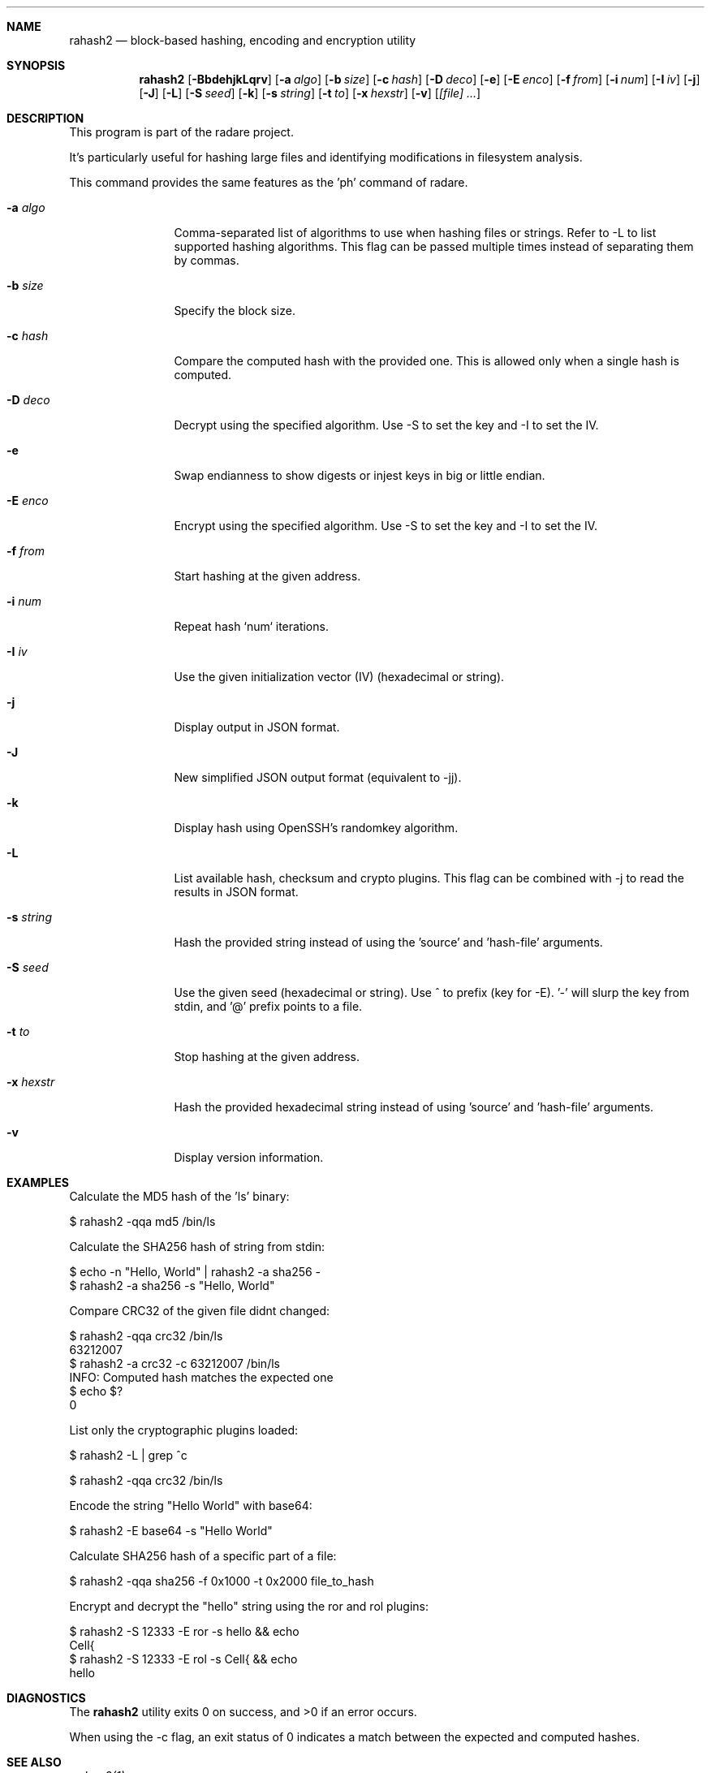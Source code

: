 .Dd Mar 15, 2024
.Dt RAHASH2 1
.Sh NAME
.Nm rahash2
.Nd block-based hashing, encoding and encryption utility
.Sh SYNOPSIS
.Nm rahash2
.Op Fl BbdehjkLqrv
.Op Fl a Ar algo
.Op Fl b Ar size
.Op Fl c Ar hash
.Op Fl D Ar deco
.Op Fl e
.Op Fl E Ar enco
.Op Fl f Ar from
.Op Fl i Ar num
.Op Fl I Ar iv
.Op Fl j
.Op Fl J
.Op Fl L
.Op Fl S Ar seed
.Op Fl k
.Op Fl s Ar string
.Op Fl t Ar to
.Op Fl x Ar hexstr
.Op Fl v
.Op Ar [file] ...
.Sh DESCRIPTION
This program is part of the radare project.
.Pp
.Rahash2 allows you to calculate, check, and display hash values of each block of a target file. By default, the block size is set to 32768 bytes. It supports reading from stdin using '-' as a target file. You can compare against a known hash and get the result in the exit status.
.Pp
It's particularly useful for hashing large files and identifying modifications in filesystem analysis.
.Pp
.Rahash2 can be used to calculate the entropy or hashes of specific parts of a file or command-line passed strings. But it is also able to encode, decode, encrypt and decrypt files using a variety of cryptographic algorithms and methods.
.Pp
This command provides the same features as the 'ph' command of radare.
.Bl -tag -width Fl
.It Fl a Ar algo
Comma-separated list of algorithms to use when hashing files or strings. Refer to -L to list supported hashing algorithms. This flag can be passed multiple times instead of separating them by commas.
.It Fl b Ar size
Specify the block size.
.It Fl c Ar hash
Compare the computed hash with the provided one. This is allowed only when a single hash is computed.
.It Fl D Ar deco
Decrypt using the specified algorithm. Use -S to set the key and -I to set the IV.
.It Fl e
Swap endianness to show digests or injest keys in big or little endian.
.It Fl E Ar enco
Encrypt using the specified algorithm. Use -S to set the key and -I to set the IV.
.It Fl f Ar from
Start hashing at the given address.
.It Fl i Ar num
Repeat hash `num` iterations.
.It Fl I Ar iv
Use the given initialization vector (IV) (hexadecimal or string).
.It Fl j
Display output in JSON format.
.It Fl J
New simplified JSON output format (equivalent to -jj).
.It Fl k
Display hash using OpenSSH's randomkey algorithm.
.It Fl L
List available hash, checksum and crypto plugins. This flag can be combined with -j to read the results in JSON format.
.It Fl s Ar string
Hash the provided string instead of using the 'source' and 'hash-file' arguments.
.It Fl S Ar seed
Use the given seed (hexadecimal or string). Use ^ to prefix (key for -E). '-' will slurp the key from stdin, and '@' prefix points to a file.
.It Fl t Ar to
Stop hashing at the given address.
.It Fl x Ar hexstr
Hash the provided hexadecimal string instead of using 'source' and 'hash-file' arguments.
.It Fl v
Display version information.
.El
.Sh EXAMPLES
.Pp
Calculate the MD5 hash of the 'ls' binary:
.Pp
  $ rahash2 -qqa md5 /bin/ls
.Pp
Calculate the SHA256 hash of string from stdin:
.Pp
  $ echo -n "Hello, World" | rahash2 -a sha256 -
  $ rahash2 -a sha256 -s "Hello, World"
.Pp
Compare CRC32 of the given file didnt changed:
.Pp
  $ rahash2 -qqa crc32 /bin/ls
  63212007
  $ rahash2 -a crc32 -c 63212007 /bin/ls
  INFO: Computed hash matches the expected one
  $ echo $?
  0
.Pp
List only the cryptographic plugins loaded:
.Pp
  $ rahash2 -L | grep ^c
.Pp
  $ rahash2 -qqa crc32 /bin/ls
.Pp
Encode the string "Hello World" with base64:
.Pp
  $ rahash2 -E base64 -s "Hello World"
.Pp
Calculate SHA256 hash of a specific part of a file:
.Pp
  $ rahash2 -qqa sha256 -f 0x1000 -t 0x2000 file_to_hash
.Pp
Encrypt and decrypt the "hello" string using the ror and rol plugins:
.Pp
  $ rahash2 -S 12333 -E ror -s hello && echo
  Cell{
  $ rahash2 -S 12333 -E rol -s Cell{ && echo
  hello
.Sh DIAGNOSTICS
.Ex -std
.Pp
When using the -c flag, an exit status of 0 indicates a match between the expected and computed hashes.
.Sh SEE ALSO
.Pp
.Xr radare2(1)
.Sh WWW
.Pp
https://www.radare.org/
.Sh AUTHORS
.Pp
pancake <pancake@nopcode.org>
